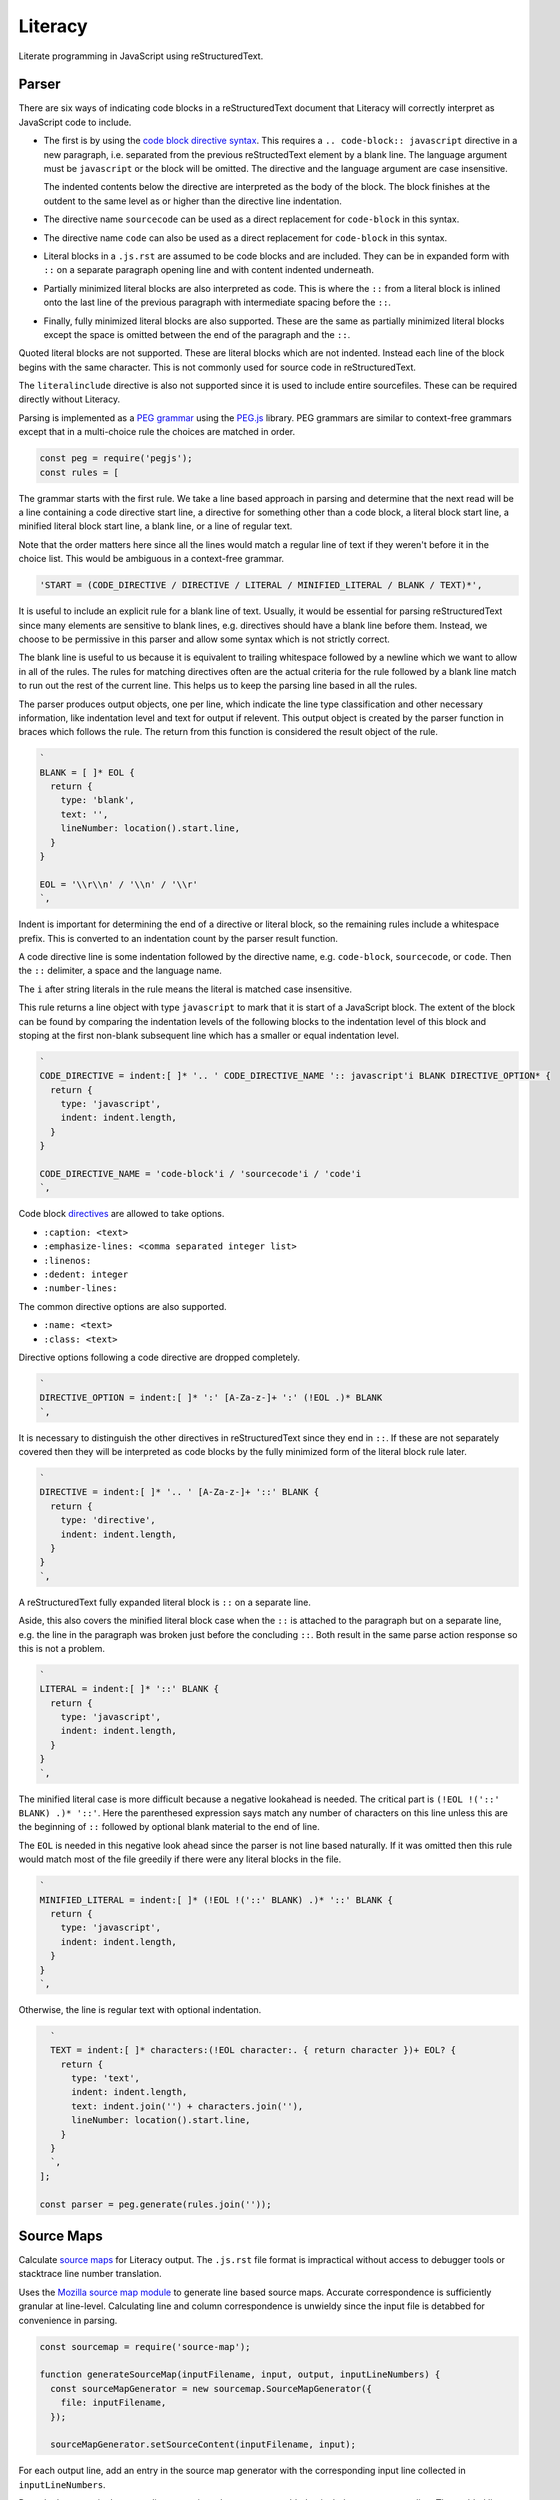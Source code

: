 Literacy
========
Literate programming in JavaScript using reStructuredText.


Parser
------
There are six ways of indicating code blocks in a reStructuredText document
that Literacy will correctly interpret as JavaScript code to include.

- The first is by using the `code block directive syntax`_. This requires a
  ``.. code-block:: javascript`` directive in a new paragraph, i.e. separated
  from the previous reStructedText element by a blank line. The language
  argument must be ``javascript`` or the block will be omitted. The directive
  and the language argument are case insensitive.

  The indented contents below the directive are interpreted as the body of
  the block. The block finishes at the outdent to the same level as or higher
  than the directive line indentation.

  .. _code block directive syntax: http://www.sphinx-doc.org/en/stable/markup/code.html#directive-code-block

- The directive name ``sourcecode`` can be used as a direct replacement for
  ``code-block`` in this syntax.

- The directive name ``code`` can also be used as a direct replacement for
  ``code-block`` in this syntax.

- Literal blocks in a ``.js.rst`` are assumed to be code blocks and are
  included. They can be in expanded form with ``::`` on a separate paragraph
  opening line and with content indented underneath.

- Partially minimized literal blocks are also interpreted as code. This is
  where the ``::`` from a literal block is inlined onto the last line of the
  previous paragraph with intermediate spacing before the ``::``.

- Finally, fully minimized literal blocks are also supported. These are the
  same as partially minimized literal blocks except the space is omitted
  between the end of the paragraph and the ``::``.

Quoted literal blocks are not supported. These are literal blocks which are
not indented. Instead each line of the block begins with the same character.
This is not commonly used for source code in reStructuredText.

The ``literalinclude`` directive is also not supported since it is used to
include entire sourcefiles. These can be required directly without Literacy.

Parsing is implemented as a `PEG grammar`_ using the `PEG.js`_ library. PEG
grammars are similar to context-free grammars except that in a multi-choice rule
the choices are matched in order.

.. _PEG grammar: https://github.com/PhilippeSigaud/Pegged/wiki/PEG-Basics
.. _PEG.js: https://pegjs.org

.. code-block:: javascript

    const peg = require('pegjs');
    const rules = [

The grammar starts with the first rule. We take a line based approach in parsing
and determine that the next read will be a line containing a code directive
start line, a directive for something other than a code block, a literal block
start line, a minified literal block start line, a blank line, or a line of
regular text.

Note that the order matters here since all the lines would match a regular line
of text if they weren't before it in the choice list. This would be ambiguous in
a context-free grammar.

.. code-block:: javascript

      'START = (CODE_DIRECTIVE / DIRECTIVE / LITERAL / MINIFIED_LITERAL / BLANK / TEXT)*',

It is useful to include an explicit rule for a blank line of text. Usually, it
would be essential for parsing reStructuredText since many elements are
sensitive to blank lines, e.g. directives should have a blank line before them.
Instead, we choose to be permissive in this parser and allow some syntax which
is not strictly correct.

The blank line is useful to us because it is equivalent to trailing whitespace
followed by a newline which we want to allow in all of the rules. The rules
for matching directives often are the actual criteria for the rule followed by
a blank line match to run out the rest of the current line. This helps us to
keep the parsing line based in all the rules.

The parser produces output objects, one per line, which indicate the line type
classification and other necessary information, like indentation level and text
for output if relevent. This output object is created by the parser function in
braces which follows the rule. The return from this function is considered the
result object of the rule.

.. code-block:: javascript

      `
      BLANK = [ ]* EOL {
        return {
          type: 'blank',
          text: '',
          lineNumber: location().start.line,
        }
      }

      EOL = '\\r\\n' / '\\n' / '\\r'
      `,

Indent is important for determining the end of a directive or literal block, so
the remaining rules include a whitespace prefix. This is converted to an
indentation count by the parser result function.

A code directive line is some indentation followed by the directive name,
e.g. ``code-block``, ``sourcecode``, or ``code``. Then the ``::`` delimiter,
a space and the language name.

The ``i`` after string literals in the rule means the literal is matched case
insensitive.

This rule returns a line object with type ``javascript`` to mark that it is
start of a JavaScript block. The extent of the block can be found by comparing
the indentation levels of the following blocks to the indentation level of this
block and stoping at the first non-blank subsequent line which has a smaller or
equal indentation level.

.. code-block:: javascript

      `
      CODE_DIRECTIVE = indent:[ ]* '.. ' CODE_DIRECTIVE_NAME ':: javascript'i BLANK DIRECTIVE_OPTION* {
        return {
          type: 'javascript',
          indent: indent.length,
        }
      }

      CODE_DIRECTIVE_NAME = 'code-block'i / 'sourcecode'i / 'code'i
      `,

Code block directives_ are allowed to take options.

* ``:caption: <text>``
* ``:emphasize-lines: <comma separated integer list>``
* ``:linenos:``
* ``:dedent: integer``
* ``:number-lines:``

.. _directives: http://docutils.sourceforge.net/docs/ref/rst/directives.html

The common directive options are also supported.

* ``:name: <text>``
* ``:class: <text>``

Directive options following a code directive are dropped completely.

.. code-block:: javascript

      `
      DIRECTIVE_OPTION = indent:[ ]* ':' [A-Za-z-]+ ':' (!EOL .)* BLANK
      `,

It is necessary to distinguish the other directives in reStructuredText since
they end in ``::``. If these are not separately covered then they will be
interpreted as code blocks by the fully minimized form of the literal block rule
later.

.. code-block:: javascript

      `
      DIRECTIVE = indent:[ ]* '.. ' [A-Za-z-]+ '::' BLANK {
        return {
          type: 'directive',
          indent: indent.length,
        }
      }
      `,

A reStructuredText fully expanded literal block is ``::`` on a separate line.

Aside, this also covers the minified literal block case when the ``::`` is
attached to the paragraph but on a separate line, e.g. the line in the paragraph
was broken just before the concluding ``::``. Both result in the same parse
action response so this is not a problem.

.. code-block:: javascript

      `
      LITERAL = indent:[ ]* '::' BLANK {
        return {
          type: 'javascript',
          indent: indent.length,
        }
      }
      `,

The minified literal case is more difficult because a negative lookahead is
needed. The critical part is ``(!EOL !('::' BLANK) .)* '::'``. Here the
parenthesed expression says match any number of characters on this line unless
this are the beginning of ``::`` followed by optional blank material to the end
of line.

The ``EOL`` is needed in this negative look ahead since the parser is not line
based naturally. If it was omitted then this rule would match most of the file
greedily if there were any literal blocks in the file.

.. code-block:: javascript

      `
      MINIFIED_LITERAL = indent:[ ]* (!EOL !('::' BLANK) .)* '::' BLANK {
        return {
          type: 'javascript',
          indent: indent.length,
        }
      }
      `,

Otherwise, the line is regular text with optional indentation.

.. code-block:: javascript

      `
      TEXT = indent:[ ]* characters:(!EOL character:. { return character })+ EOL? {
        return {
          type: 'text',
          indent: indent.length,
          text: indent.join('') + characters.join(''),
          lineNumber: location().start.line,
        }
      }
      `,
    ];

    const parser = peg.generate(rules.join(''));


Source Maps
-----------
Calculate `source maps`_ for Literacy output. The ``.js.rst`` file format is
impractical without access to debugger tools or stacktrace line number
translation.

.. _source map: https://www.html5rocks.com/en/tutorials/developertools/sourcemaps/

Uses the `Mozilla source map module`_ to generate line based source maps.
Accurate correspondence is sufficiently granular at line-level. Calculating line
and column correspondence is unwieldy since the input file is detabbed for
convenience in parsing.

.. _Mozilla source map module: https://github.com/mozilla/source-map

.. code-block:: javascript

    const sourcemap = require('source-map');

    function generateSourceMap(inputFilename, input, output, inputLineNumbers) {
      const sourceMapGenerator = new sourcemap.SourceMapGenerator({
        file: inputFilename,
      });

      sourceMapGenerator.setSourceContent(inputFilename, input);

For each output line, add an entry in the source map generator with the
corresponding input line collected in ``inputLineNumbers``.

Drop the last entry in the output line array since the array was padded to
include a separate newline. The padded line does not have a corresponding input
file line number.

.. code-block:: javascript

      output.slice(0, -1).forEach((outputLine, outputLineNumber) => {

The ``inputLineNumbers`` array is zero-indexed.

.. code-block:: javascript

        const inputLineNumber = inputLineNumbers[outputLineNumber];

        sourceMapGenerator.addMapping({
          source: inputFilename,
          original: {

PEG.js line numbers are one-indexed like source map line numbers are required to
be.

.. code-block:: javascript

            line: inputLineNumber,
            column: 0,
          },
          generated: {

But we need to adjust the zero-indexed array indices or the first line number,
i.e. 0, is invalid and breaks the source map generation.

.. code-block:: javascript

            line: outputLineNumber + 1,
            column: 0,
          },
        });
      });

      return sourceMapGenerator.toString();
    }


Exports
-------
Support converting string content from reStructuredText format to JavaScript.
This parses the parameter string as a ``.js.rst`` file and returns the
JavaScript blocks concatenated together.

.. code-block:: javascript

    const detab = require('detab');

    module.exports.fromString = function fromString(input, inputFilename) {

Prep the input by detabing it to a tab stop of eight per the reStructuredText
specification. This also means that the grammar rules can assume there is no
tab whitespacing.

.. code-block:: javascript

      const detabbed = detab(input, 8);

Then parse the input content.

.. code-block:: javascript

      const parsed = parser.parse(detabbed);

Use the parser output blocks to select the lines which should be interpreted as
JavaScript and collect these for output.

Any non-blank lines with text should be considered JavaScript if they follow
one of the marker directive start lines and have an indentation level which is
greater than the directive start line. The first line with an indentation level
the same as or less than the marker directive line terminates the line
inclusions for that directive line.

Start with some tracking state and scan the line classification blocks.

.. code-block:: javascript

      const output = [];
      const inputLineNumbers = [];
      let indent = 0;
      let inJavaScript = false;

      parsed.forEach(line => {

Do the directive end condition first. We need to be already in a JavaScript
block and the current line must have an indentation level less than or equal to
the directive line.

Note that blank lines are not given an ``indent`` indentation level in the
parser. This means they are ignored for the purposes of concluding a JavaScript
directive block.

.. code-block:: javascript

        if (inJavaScript && typeof line.indent !== 'undefined' && line.indent <= indent) {
          inJavaScript = false;
          indent = 0;
        }

If the current line classification is for a marker directive line, set
tracking state to indicate we are currently in a JavaScript block.

.. code-block:: javascript

        if (line.type === 'javascript') {
          inJavaScript = true;
          indent = line.indent;
        }

If we are currently in a JavaScript block and the line has text then include
that into the output. Note that the directive lines themselves are not given a
``text`` property in the parser so they don't contribute to the output here.
Blank lines have text consisting of an empty line so they are included in the
generated JavaScript.

Record the input file line number for each output line so we can create a source
map later if needed.

.. code-block:: javascript

        if (inJavaScript && typeof line.text !== 'undefined') {
          output.push(line.text);
          inputLineNumbers.push(line.lineNumber);
        }
      });

Create the output, ensuring it ends on a newline.

.. code-block:: javascript

      output.push('\n');
      const result = {
        content: output.join('\n'),
      };

If the input filename was provided then generate a source map. Without an input
filename we cannot generate a valid source map. The source map created is line
based, linking line numbers in the output to corresponding JavaScript block line
numbers in the input.

.. code-block:: javascript

      if (typeof inputFilename !== 'undefined') {
        result.sourcemap = generateSourceMap(
          inputFilename,
          input,
          output,
          inputLineNumbers
        );
      }

      return result;
    };

Include a wrapper for processing ``.js.rst`` from a file directly.

.. code-block:: javascript

    const fs = require('fs');

    module.exports.fromFile = function fromFile(filename) {
      const content = fs.readFileSync(filename).toString();
      return exports.fromString(content, filename);
    };
